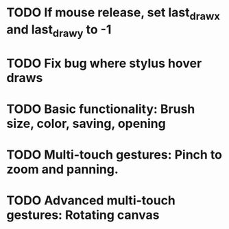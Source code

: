 * TODO If mouse release, set last_draw_x and last_draw_y to -1
* TODO Fix bug where stylus hover draws
* TODO Basic functionality: Brush size, color, saving, opening
* TODO Multi-touch gestures: Pinch to zoom and panning.
* TODO Advanced multi-touch gestures: Rotating canvas
